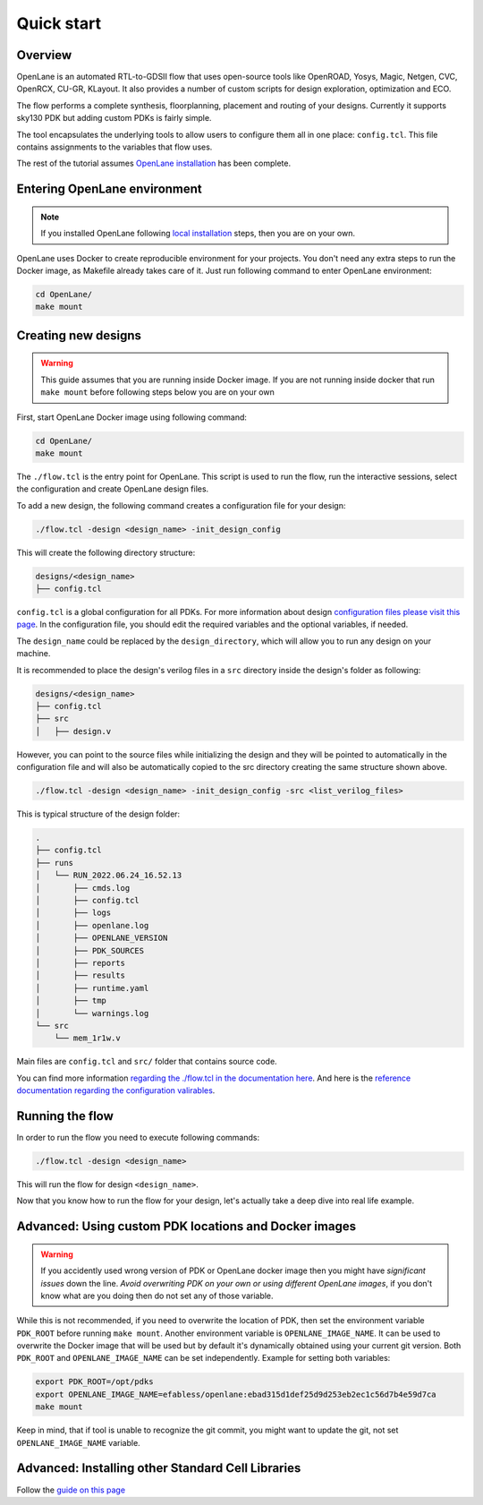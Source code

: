 Quick start
=======================

Overview
------------------------------------
OpenLane is an automated RTL-to-GDSII flow that uses open-source tools like OpenROAD,
Yosys, Magic, Netgen, CVC, OpenRCX, CU-GR, KLayout.
It also provides a number of custom scripts for design exploration, optimization and ECO.

The flow performs a complete synthesis, floorplanning, placement and routing of your designs.
Currently it supports sky130 PDK but adding custom PDKs is fairly simple.

The tool encapsulates the underlying tools to allow users to configure them all in one place: ``config.tcl``. This file contains assignments to the variables that flow uses. 

The rest of the tutorial assumes `OpenLane installation <installation.html>`_ has been complete.

Entering OpenLane environment
------------------------------------------------------------------------
.. note::
    If you installed OpenLane following `local installation <local_installs.html>`_ steps, then you are on your own.

OpenLane uses Docker to create reproducible environment for your projects. You don't need any extra steps to run the Docker image, as Makefile already takes care of it. Just run following command to enter OpenLane environment:

.. code-block:: console

    cd OpenLane/
    make mount


Creating new designs
------------------------------------------------------------------------

.. warning:: This guide assumes that you are running inside Docker image. If you are not running inside docker that run ``make mount`` before following steps below you are on your own

First, start OpenLane Docker image using following command:

.. code-block:: console

    cd OpenLane/
    make mount


The ``./flow.tcl`` is the entry point for OpenLane.
This script is used to run the flow, run the interactive sessions,
select the configuration and create OpenLane design files.

To add a new design, the following command creates a configuration file for your design:

.. code-block:: console

    ./flow.tcl -design <design_name> -init_design_config

This will create the following directory structure:

.. code-block:: console

    designs/<design_name>
    ├── config.tcl

``config.tcl`` is a global configuration for all PDKs. For more information about design `configuration files please visit this page <configuration.html>`_. In the configuration file, you should edit the required variables and the optional variables, if needed.

The ``design_name`` could be  replaced by the ``design_directory``, which will allow you to run any design on your machine.

It is recommended to place the design's verilog files in a ``src`` directory inside the design's folder as following:

.. code-block:: console

    designs/<design_name>
    ├── config.tcl
    ├── src
    │   ├── design.v

However, you can point to the source files while initializing the design and they will be pointed to automatically in the configuration file and will also be automatically copied to the src directory creating the same structure shown above.

.. code-block:: console

    ./flow.tcl -design <design_name> -init_design_config -src <list_verilog_files>


This is typical structure of the design folder:

.. code-block:: console

    .
    ├── config.tcl
    ├── runs
    │   └── RUN_2022.06.24_16.52.13
    │       ├── cmds.log
    │       ├── config.tcl
    │       ├── logs
    │       ├── openlane.log
    │       ├── OPENLANE_VERSION
    │       ├── PDK_SOURCES
    │       ├── reports
    │       ├── results
    │       ├── runtime.yaml
    │       ├── tmp
    │       └── warnings.log
    └── src
        └── mem_1r1w.v

Main files are ``config.tcl`` and ``src/`` folder that contains source code.

You can find more information `regarding the ./flow.tcl in the documentation here <designs.html>`_. And here is the `reference documentation regarding the configuration valirables <configuration.html>`_.

Running the flow
------------------------------------------------------------------------

In order to run the flow you need to execute following commands:

.. code-block:: console

    ./flow.tcl -design <design_name>

This will run the flow for design ``<design_name>``.

Now that you know how to run the flow for your design, let's actually take a deep dive into real life example.

Advanced: Using custom PDK locations and Docker images
-----------------------------------------------------------
.. warning::
    If you accidently used wrong version of PDK or OpenLane docker image then you might have *significant issues* down the line. *Avoid overwriting PDK on your own or using different OpenLane images*, if you don't know what are you doing then do not set any of those variable.

While this is not recommended, if you need to overwrite the location of PDK, then set the environment variable ``PDK_ROOT`` before running ``make mount``.
Another environment variable is ``OPENLANE_IMAGE_NAME``. It can be used to overwrite the Docker image that will be used but by default it's dynamically obtained using your current git version. Both ``PDK_ROOT`` and ``OPENLANE_IMAGE_NAME`` can be set independently. Example for setting both variables:

.. code-block:: console

    export PDK_ROOT=/opt/pdks
    export OPENLANE_IMAGE_NAME=efabless/openlane:ebad315d1def25d9d253eb2ec1c56d7b4e59d7ca
    make mount

Keep in mind, that if tool is unable to recognize the git commit, you might want to update the git, not set ``OPENLANE_IMAGE_NAME`` variable.

Advanced: Installing other Standard Cell Libraries
------------------------------------------------------------------------------------------------------------

Follow the `guide on this page <manual_pdk_installation.html>`_